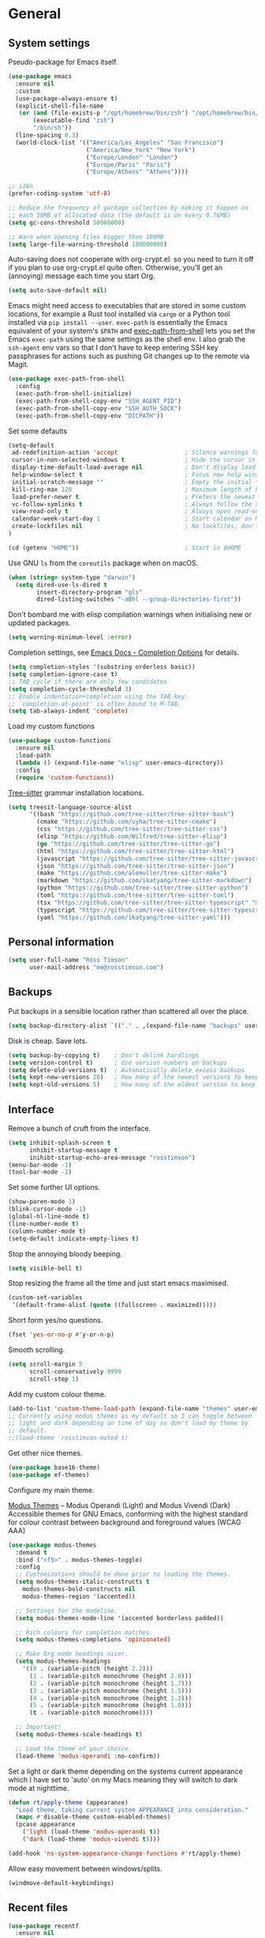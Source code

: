 #+startup: content

* General
** System settings

Pseudo-package for Emacs itself.

#+begin_src emacs-lisp
  (use-package emacs
    :ensure nil
    :custom
    (use-package-always-ensure t)
    (explicit-shell-file-name
     (or (and (file-exists-p "/opt/homebrew/bin/zsh") "/opt/homebrew/bin/zsh")
         (executable-find "zsh")
         "/bin/sh"))
    (line-spacing 0.3)
    (world-clock-list '(("America/Los_Angeles" "San Francisco")
                        ("America/New_York" "New York")
                        ("Europe/London" "London")
                        ("Europe/Paris" "Paris")
                        ("Europe/Athens" "Athens"))))
#+end_src

#+begin_src emacs-lisp
;; i18n
(prefer-coding-system 'utf-8)

;; Reduce the frequency of garbage collection by making it happen on
;; each 50MB of allocated data (the default is on every 0.76MB)
(setq gc-cons-threshold 50000000)

;; Warn when opening files bigger than 100MB
(setq large-file-warning-threshold 100000000)
#+end_src

Auto-saving does not cooperate with org-crypt.el: so you need
to turn it off if you plan to use org-crypt.el quite often.
Otherwise, you'll get an (annoying) message each time you
start Org.

#+begin_src emacs-lisp
  (setq auto-save-default nil)
#+end_src

Emacs might need access to executables that are stored in some custom
locations, for example a Rust tool installed via ~cargo~ or a Python
tool installed via ~pip install --user~.  ~exec-path~ is essentially
the Emacs equivalent of your system's ~$PATH~ and [[https://github.com/purcell/exec-path-from-shell][exec-path-from-shell]]
lets you set the Emacs ~exec-path~ using the same settings as the
shell env.  I also grab the ~ssh-agent~ env vars so that I don't have
to keep entering SSH key passphrases for actions such as pushing Git
changes up to the remote via Magit.

#+begin_src emacs-lisp
  (use-package exec-path-from-shell
    :config
    (exec-path-from-shell-initialize)
    (exec-path-from-shell-copy-env "SSH_AGENT_PID")
    (exec-path-from-shell-copy-env "SSH_AUTH_SOCK")
    (exec-path-from-shell-copy-env "DICPATH"))
#+end_src

Set some defaults

#+begin_src emacs-lisp
  (setq-default
   ad-redefinition-action 'accept                   ; Silence warnings for redefinition
   cursor-in-non-selected-windows t                 ; Hide the cursor in inactive windows
   display-time-default-load-average nil            ; Don't display load average
   help-window-select t                             ; Focus new help windows when opened
   initial-scratch-message ""                       ; Empty the initial *scratch* buffer
   kill-ring-max 128                                ; Maximum length of kill ring
   load-prefer-newer t                              ; Prefers the newest version of a file
   vc-follow-symlinks t                             ; Always follow the symlinks
   view-read-only t                                 ; Always open read-only buffers in view-mode
   calendar-week-start-day 1                        ; Start calendar on Monday not Sunday
   create-lockfiles nil                             ; No lockfiles, don't need them and they mess with Terraform
  )                       

  (cd (getenv "HOME"))                              ; Start in $HOME
#+end_src

Use GNU ~ls~ from the ~coreutils~ package when on macOS.

#+begin_src emacs-lisp
  (when (string= system-type "darwin")
    (setq dired-use-ls-dired t
          insert-directory-program "gls"
          dired-listing-switches "-aBhl --group-directories-first"))
#+end_src

Don't bombard me with elisp compilation warnings when initialising new
or updated packages.

#+begin_src emacs-lisp
  (setq warning-minimum-level :error)
#+end_src

Completion settings, see [[https://www.gnu.org/software/emacs/manual/html_node/emacs/Completion-Styles.html][Emacs Docs - Completion Options]] for details.

#+begin_src emacs-lisp
  (setq completion-styles '(substring orderless basic))
  (setq completion-ignore-case t)
  ;; TAB cycle if there are only few candidates
  (setq completion-cycle-threshold 3)
  ;; Enable indentation+completion using the TAB key.
  ;; `completion-at-point' is often bound to M-TAB.
  (setq tab-always-indent 'complete)
#+end_src

Load my custom functions

#+begin_src emacs-lisp
  (use-package custom-functions
    :ensure nil
    :load-path
    (lambda () (expand-file-name "elisp" user-emacs-directory))
    :config
    (require 'custom-functions))
#+end_src

[[https://tree-sitter.github.io/tree-sitter/][Tree-sitter]] grammar installation locations.

#+begin_src emacs-lisp
  (setq treesit-language-source-alist
        '((bash "https://github.com/tree-sitter/tree-sitter-bash")
          (cmake "https://github.com/uyha/tree-sitter-cmake")
          (css "https://github.com/tree-sitter/tree-sitter-css")
          (elisp "https://github.com/Wilfred/tree-sitter-elisp")
          (go "https://github.com/tree-sitter/tree-sitter-go")
          (html "https://github.com/tree-sitter/tree-sitter-html")
          (javascript "https://github.com/tree-sitter/tree-sitter-javascript" "master" "src")
          (json "https://github.com/tree-sitter/tree-sitter-json")
          (make "https://github.com/alemuller/tree-sitter-make")
          (markdown "https://github.com/ikatyang/tree-sitter-markdown")
          (python "https://github.com/tree-sitter/tree-sitter-python")
          (toml "https://github.com/tree-sitter/tree-sitter-toml")
          (tsx "https://github.com/tree-sitter/tree-sitter-typescript" "master" "tsx/src")
          (typescript "https://github.com/tree-sitter/tree-sitter-typescript" "master" "typescript/src")
          (yaml "https://github.com/ikatyang/tree-sitter-yaml")))
#+end_src

** Personal information

#+begin_src emacs-lisp
(setq user-full-name "Ross Timson"
      user-mail-address "me@rosstimson.com")
#+end_src

** Backups

Put backups in a sensible location rather than scattered all over the place.

#+begin_src emacs-lisp
  (setq backup-directory-alist `(("." . ,(expand-file-name "backups" user-emacs-directory))))
#+end_src

Disk is cheap. Save lots.

#+begin_src emacs-lisp
(setq backup-by-copying t)    ; Don't delink hardlings
(setq version-control t)      ; Use version numbers on backups
(setq delete-old-versions t)  ; Automatically delete excess backups
(setq kept-new-versions 20)   ; How many of the newest versions to keep
(setq kept-old-versions 5)    ; How many of the oldest version to keep
#+end_src

** Interface

Remove a bunch of cruft from the interface.

#+begin_src emacs-lisp
  (setq inhibit-splash-screen t
        inhibit-startup-message t
        inihibt-startup-echo-area-message "rosstimson")
  (menu-bar-mode -1)
  (tool-bar-mode -1)
#+end_src

Set some further UI options.

#+begin_src emacs-lisp
  (show-paren-mode 1)
  (blink-cursor-mode -1)
  (global-hl-line-mode t)
  (line-number-mode t)
  (column-number-mode t)
  (setq-default indicate-empty-lines t)
#+end_src

Stop the annoying bloody beeping.

#+begin_src emacs-lisp
(setq visible-bell t)
#+end_src

Stop resizing the frame all the time and just start emacs maximised.

#+begin_src emacs-lisp
(custom-set-variables
 '(default-frame-alist (quote ((fullscreen . maximized)))))
#+end_src

Short form yes/no questions.

#+begin_src emacs-lisp
(fset 'yes-or-no-p #'y-or-n-p)
#+end_src

Smooth scrolling.

#+begin_src emacs-lisp
(setq scroll-margin 5
      scroll-conservatively 9999
      scroll-step 1)
#+end_src

Add my custom colour theme.

#+begin_src emacs-lisp
  (add-to-list 'custom-theme-load-path (expand-file-name "themes" user-emacs-directory))
  ;; Currently using modus themes as my default so I can toggle between
  ;; light and dark depending on time of day so don't load my theme by
  ;; default.
  ;;(load-theme 'rosstimson-muted t)
#+end_src

Get other nice themes.

#+begin_src emacs-lisp
  (use-package base16-theme)
  (use-package ef-themes)
#+end_src

Configure my main theme.

[[https://protesilaos.com/emacs/modus-themes][Modus Themes]] -- Modus Operandi (Light) and Modus Vivendi (Dark)
Accessible themes for GNU Emacs, conforming with the highest standard
for colour contrast between background and foreground values (WCAG
AAA)

#+begin_src emacs-lisp
  (use-package modus-themes
    :demand t
    :bind ("<f5>" . modus-themes-toggle)
    :config
    ;; Customizations should be done prior to loading the themes.
    (setq modus-themes-italic-constructs t
      modus-themes-bold-constructs nil
      modus-themes-region '(accented))

    ;; Settings for the modeline.
    (setq modus-themes-mode-line '(accented borderless padded))

    ;; Rich colours for completion matches.
    (setq modus-themes-completions 'opinionated)

    ;; Make Org mode headings nicer.
    (setq modus-themes-headings
      '((0 . (variable-pitch (height 2.2)))
        (1 . (variable-pitch monochrome (height 2.0)))
        (2 . (variable-pitch monochrome (height 1.7)))
        (3 . (variable-pitch monochrome (height 1.5)))
        (4 . (variable-pitch monochrome (height 1.2)))
        (5 . (variable-pitch monochrome (height 1.0)))
        (t . (variable-pitch monochrome))))

    ;; Important!
    (setq modus-themes-scale-headings t)

    ;; Load the theme of your choice.
    (load-theme 'modus-operandi :no-confirm))
#+end_src

Set a light or dark theme depending on the systems current appearance
which I have set to 'auto' on my Macs meaning they will switch to dark
mode at nighttime.

#+begin_src emacs-lisp
  (defun rt/apply-theme (appearance)
    "Load theme, taking current system APPEARANCE into consideration."
    (mapc #'disable-theme custom-enabled-themes)
    (pcase appearance
      ('light (load-theme 'modus-operandi t))
      ('dark (load-theme 'modus-vivendi t))))

  (add-hook 'ns-system-appearance-change-functions #'rt/apply-theme)
#+end_src

Allow easy movement between windows/splits.

#+begin_src emacs-lisp
(windmove-default-keybindings)
#+end_src

** Recent files

#+begin_src emacs-lisp
  (use-package recentf
    :ensure nil
    :config
    (setq recentf-max-saved-items 50
          recentf-auto-cleanup 100
          recentf-exclude (list "/\\.git/.*\\'" ; Git contents
                                "/elpa/.*\\'"   ; Package files
                                "/elpaca/.*\\'" ; More package files
                                ".*\\.gz\\'"
                                "TAGS"
                                ".*-autoloads\\.el\\'"
                                "/tmp"
                                "/ssh:"
                                "custom\.el"
                                (locate-user-emacs-file ".bookmarks.el")))
    (recentf-mode t))
#+end_src

** iBuffer

Use [[https://www.emacswiki.org/emacs/IbufferMode][ibuffer]] which is a better menu/switcher for buffers.  Most of this
config has been taken from [[http://martinowen.net/blog/2010/02/03/tips-for-emacs-ibuffer.html][Tips for using Emacs Ibuffer]].

#+begin_src emacs-lisp
  (use-package ibuffer
    :ensure nil
    :bind ("C-x C-b" . ibuffer)
    :config
    ;; Don't prompt to delete unmodified buffers.
    (setq ibuffer-expert t)

    ;; Organise ibuffer into groups of related stuff.
    (setq ibuffer-saved-filter-groups
          '(("default"
             ("Dired" (mode . dired-mode))
             ("Org" (or (mode . org-mode)
                        (mode . org-agenda-mode)))
             ("Programming" (or (mode . python-ts-mode)
                                (mode . go-mode)
                                (mode . rust-mode)
                                (mode . clojure-ts-mode)))
             ("Shell" (or (mode . eshell-mode)
                          (mode . shell-mode)
                          (mode . term-mode)))
             ("Terraform" (or  (mode . terraform-mode)
                               (mode . hcl-mode)))
             ("Magit" (name . "\*magit\*"))
             ("Emacs" (or
                       (name . "^\\*scratch\\*$")
                       (name . "^\\*Messages\\*$")
                       (name . "^\\*Warnings\\*$")
                       (name . "\*Help\*")
                       (name . "\*Apropos\*")
                       (name . "\*info\*")
                       (name . "\*elpaca-log\*")
                       (name . "^\\*anaconda-mode\\*$")
                       (mode . ag-mode)))
             )))

    ;; ibuffer-auto-mode is a minor mode that automatically keeps the
    ;; buffer list up to date.
    (add-hook 'ibuffer-mode-hook
              #'(lambda ()
                  (ibuffer-auto-mode 1)
                  (ibuffer-switch-to-saved-filter-groups "default")))

    ;; Don't show empty filter groups.
    (setq ibuffer-show-empty-filter-groups nil))
#+end_src

*** Nerd Icons Ibuffer

[[https://github.com/seagle0128/nerd-icons-ibuffer/][nerd-icons-ibuffer]] - Display nerd icons in ibuffer.

#+begin_src emacs-lisp
  (use-package nerd-icons-ibuffer
    :hook (ibuffer-mode . nerd-icons-ibuffer-mode))
#+end_src

** Eshell

#+begin_src emacs-lisp
(use-package eshell
  :ensure nil
  :commands eshell
  :init
  (setq eshell-aliases-file (expand-file-name "eshell.aliases" user-emacs-directory)
        eshell-cmpl-ignore-case t
        eshell-history-size 1024)

  ;; Visual commands
  (setq eshell-visual-commands '("vi" "vim" "top" "htop" "less" "more" "tmux"))
  (setq eshell-visual-subcommands '(("git" "log" "diff" "show"))))
#+end_src

Make C-l clear eshell screen just as it would a normal shell.

#+begin_src emacs-lisp
(defun eshell-clear-buffer ()
  "Clear terminal"
  (interactive)
  (let ((inhibit-read-only t))
        (erase-buffer)
        (eshell-send-input)))

(add-hook 'eshell-mode-hook
#'(lambda()
  (local-set-key (kbd "C-l") 'eshell-clear-buffer)))
#+end_src

** Global Key Bindings

I often split the window and nearly always want to switch to the new
window in order to open a new file.  This will switch automatically so
I don't have the extra step.

#+begin_src emacs-lisp
(global-set-key "\C-x2" (lambda () (interactive)(split-window-vertically) (other-window 1)))
(global-set-key "\C-x3" (lambda () (interactive)(split-window-horizontally) (other-window 1)))
#+end_src

Keyboard shortcut for quickly compiling code.

#+begin_src emacs-lisp
  (global-set-key [?\C-x ?c] 'compile)
#+end_src

** Tabs vs Spaces

Default to spaces for indentation.

#+begin_src emacs-lisp
(setq-default indent-tabs-mode nil)
(setq-default tab-width 4)
#+end_src


* Minor Modes
** Ace-link

Quickly follow links with [[https://github.com/abo-abo/ace-link][Ace-link]].

#+begin_src emacs-lisp
(use-package ace-link
  :config
  (ace-link-setup-default)
  (define-key org-mode-map (kbd "M-o") 'ace-link-org))
#+end_src

** Age

[[https://github.com/anticomputer/age.el][age.el]] provides transparent [[https://github.com/FiloSottile/age][age]] file encryption and decryption in
Emacs. It is based on the Emacs EasyPG code and offers similar Emacs
file handling for age encrypted files.

Using ~age.el~ you can, for example, maintain ~.org.age~ encrypted Org
files, provide age encrypted authentication information out of
~.authinfo.age~, and open/edit/save age encrypted files via TRAMP.

#+begin_src emacs-lisp
  (use-package age
    :custom
    (age-default-identity (expand-file-name ".age/rosstimson.txt" (getenv "HOME")))
    ;; My public age key
    (age-default-recipient "age17ll5hultu5gpye40nlj7z7ktcxl8ne9xvtd6udzugkmwlmt83uns82smww")
    :config
    (age-file-enable))
#+end_src

** Aggressive Indent

[[https://github.com/Malabarba/aggressive-indent-mode][aggressive-indent-mode]] - ~electric-indent-mode~ is enough to keep your
code nicely aligned when all you do is type. However, once you start
shifting blocks around, transposing lines, or slurping and barfing
sexps, indentation is bound to go wrong.

~aggressive-indent-mode~ is a minor mode that keeps your code *always*
indented. It reindents after every change, making it more reliable
than ~electric-indent-mode~.

#+begin_src emacs-lisp
  (use-package aggressive-indent
    :blackout
    :hook (emacs-lisp-mode . aggressive-indent-mode)
          (clojure-ts-mode . aggressive-indent-mode))
#+end_src

** Apheleia

[[https://github.com/radian-software/apheleia][Apheleia]] - Run code formatter on buffer contents without moving point,
using RCS patches and dynamic programming.

#+begin_src emacs-lisp
  (use-package apheleia
    :blackout
    :init
    (apheleia-global-mode +1)
    :config
    (dolist
        (formatter-cmd '((just-fmt . ("just" "--fmt" "--justfile" filepath))
                         (biome . ("biome" "check" "--stdin-file-path" filepath))))
      (add-to-list #'apheleia-formatters formatter-cmd))

    (setf (alist-get 'python-mode apheleia-mode-alist) '(ruff ruff-isort))
    (setf (alist-get 'python-ts-mode apheleia-mode-alist) '(ruff ruff-isort))
    (setf (alist-get 'just-mode apheleia-mode-alist) '(just-fmt))
    (setf (alist-get 'js-ts-mode apheleia-mode-alist) '(biome))
    (setf (alist-get 'typescript-ts-mode apheleia-mode-alist) '(biome))
    (setf (alist-get 'tsx-ts-mode apheleia-mode-alist) '(biome)))
#+end_src

** Auto Fill Mode

[[https://emacsdocs.org/docs/emacs/Auto-Fill][Auto Fill Mode]] - Keep lines from getting too wide, save myself from
using ~M-q~ constantly.

#+begin_src emacs-lisp
  (use-package auto-fill-mode
    :ensure nil
    :commands (auto-fill-mode)
    :hook ((text-mode . auto-fill-mode)
           (latex-mode . auto-fill-mode)))
#+end_src

** Auto Revert

Keep buffers up to date automatically if they are edited by another
program with [[https://emacsdocs.org/docs/emacs/Auto-Revert][Auto Revert]].

#+begin_src emacs-lisp
  (use-package autorevert
    :ensure nil
    :blackout
    :config
    (global-auto-revert-mode t)
    ;; Revert Dired and other buffers
    (setq global-auto-revert-non-file-buffers t)
    ;; Keep vc-mode branch in modeline up to date automatically.
    (setq auto-revert-check-vc-info t))
#+end_src

** Beacon

[[https://github.com/Malabarba/beacon][Beacon]] - A light that follows your cursor around so you don't lose it.

#+begin_src emacs-lisp
  (use-package beacon
    :blackout
    :custom
    (beacon-size 60)
    :config
    (add-to-list 'beacon-dont-blink-major-modes' 'ansi-term)
    (beacon-mode 1))
#+end_src

** Bookmarks

[[https://emacsdocs.org/docs/emacs/Bookmarks][Bookmarks]] - Bookmarks are somewhat like registers in that they record
positions you can jump to. Unlike registers, they have long names, and
they persist automatically from one Emacs session to the next. The
prototypical use of bookmarks is to record where you were reading in
various files.

#+begin_src emacs-lisp
  (use-package bookmark
    :ensure nil
    :defer t
    :custom
    (bookmark-default-file (locate-user-emacs-file ".bookmarks.el"))
    (bookmark-save-flag 1))
#+end_src

** Cape

Cape provides Completion At Point Extensions which can be used in
combination with Corfu, Company or the default completion UI. The
completion backends used by ~completion-at-point~ are so called
~completion-at-point-functions~ (Capfs).

#+begin_src emacs-lisp
  (use-package cape
    ;; Bind dedicated completion commands
    ;; Alternative prefix keys: C-c p, M-p, M-+, ...
    :bind (("C-c p p" . completion-at-point) ;; capf
           ("C-c p t" . complete-tag)        ;; etags
           ("C-c p d" . cape-dabbrev)        ;; or dabbrev-completion
           ("C-c p h" . cape-history)
           ("C-c p f" . cape-file)
           ("C-c p k" . cape-keyword)
           ("C-c p s" . cape-symbol)
           ("C-c p a" . cape-abbrev)
           ("C-c p l" . cape-line)
           ("C-c p w" . cape-dict)
           ("C-c p \\" . cape-tex)
           ("C-c p _" . cape-tex)
           ("C-c p ^" . cape-tex)
           ("C-c p &" . cape-sgml)
           ("C-c p r" . cape-rfc1345))
    :init
    ;; Add to the global default value of `completion-at-point-functions' which is
    ;; used by `completion-at-point'. The order of the functions matters, the
    ;; first function returning a result wins. Note that the list of buffer-local
    ;; completion functions takes precedence over the global list.
    (add-to-list 'completion-at-point-functions #'cape-dabbrev)
    (add-to-list 'completion-at-point-functions #'cape-file)
    (add-to-list 'completion-at-point-functions #'cape-elisp-block)
    ;;(add-to-list 'completion-at-point-functions #'cape-history)
    (add-to-list 'completion-at-point-functions #'cape-keyword)
    ;;(add-to-list 'completion-at-point-functions #'cape-tex)
    ;;(add-to-list 'completion-at-point-functions #'cape-sgml)
    ;;(add-to-list 'completion-at-point-functions #'cape-rfc1345)
    (add-to-list 'completion-at-point-functions #'cape-abbrev)
    (add-to-list 'completion-at-point-functions #'cape-dict)
    (add-to-list 'completion-at-point-functions #'cape-symbol)
    ;;(add-to-list 'completion-at-point-functions #'cape-line)
    )
#+end_src

** Consult

[[https://github.com/minad/consult][Consult]] provides various handy commands based on the Emacs completion
function completing-read.  It provides a bunch of helper functions
similar to those found in Counsel and also includes a Swiper-like
function with ~consult-line~.

#+begin_src emacs-lisp
  ;; Example configuration for Consult
  (use-package consult
    ;; Load immediately so I can use recent file search or search stuff on startup.
    :demand t
    ;; Replace bindings. Lazily loaded due by `use-package'.
    :bind (("C-x f"   . consult-recent-file)
           ("C-x b"   . consult-buffer)              ;; orig. switch-to-buffer
           ("C-x r b" . consult-bookmark)            ;; orig. bookmark-jump
           ("M-y"     . consult-yank-pop)            ;; orig. yank-pop
           ;; M-g bindings (goto-map)
           ("M-g e" . consult-compile-error)
           ("M-g g" . consult-goto-line)             ;; orig. goto-line
           ("M-g o" . consult-outline)
           ("M-g m" . consult-mark)
           ("M-g k" . consult-global-mark)
           ("M-g i" . consult-imenu)
           ("M-g I" . consult-project-imenu)
           ;; M-s bindings (search-map)
           ("M-s f" . consult-find)
           ("M-s L" . consult-locate)
           ("M-s g" . consult-grep)
           ("M-s G" . consult-git-grep)
           ("M-s r" . consult-ripgrep)
           ("M-s l" . consult-line)
           ("M-s m" . consult-multi-occur)
           ("M-s k" . consult-keep-lines)
           ("M-s u" . consult-focus-lines)
           ;; Isearch integration
           ("M-s e" . consult-isearch-history)
           :map isearch-mode-map
           ("M-e" . consult-isearch-history)         ;; orig. isearch-edit-string
           ("M-s e" . consult-isearch-history)       ;; orig. isearch-edit-string
           ("M-s l" . consult-line)                  ;; needed by consult-line to detect isearch
           ("M-s L" . consult-line-multi))           ;; needed by consult-line to detect isearch


    ;; The :init configuration is always executed (Not lazy)
    :init

    ;; Optionally configure the register formatting. This improves the register
    ;; preview for `consult-register', `consult-register-load',
    ;; `consult-register-store' and the Emacs built-ins.
    (setq register-preview-delay 0
          register-preview-function #'consult-register-format)

    ;; Optionally tweak the register preview window.
    ;; This adds thin lines, sorting and hides the mode line of the window.
    (advice-add #'register-preview :override #'consult-register-window)

    ;; Use Consult to select xref locations with preview
    (setq xref-show-xrefs-function #'consult-xref
          xref-show-definitions-function #'consult-xref)

    ;; Configure other variables and modes in the :config section,
    ;; after lazily loading the package.
    :config

    ;; Optionally configure the narrowing key.
    ;; Both < and C-+ work reasonably well.
    (setq consult-narrow-key "<") ;; (kbd "C-+")

    ;; Use `fd' for `consult-find', with the following arguments.
    ;; Ignore case, include hidden, show absolute path, and never colour.
    (setq consult-find-command "fd -i -H -a -c never OPTS ARG"))

  ;; Optionally add the `consult-flycheck' command.
  (use-package consult-flycheck
    :bind (:map flycheck-command-map
                ("!" . consult-flycheck)))
#+end_src

** Corfu

[[https://github.com/minad/corfu][Corfu]] enhances in-buffer completion with a small completion popup. The
current candidates are shown in a popup below or above the point. The
candidates can be selected by moving up and down. Corfu is the
minimalistic in-buffer completion counterpart of the Vertico
minibuffer UI.

#+begin_src emacs-lisp
  (use-package corfu
    ;; Optional customizations
    :custom
    (corfu-cycle t)                   ;; Enable cycling for `corfu-next/previous'
    ;; (corfu-auto t)                 ;; Enable auto completion
    (corfu-separator ?\s)             ;; Orderless field separator
    ;; (corfu-quit-at-boundary nil)   ;; Never quit at completion boundary
    ;; (corfu-quit-no-match nil)      ;; Never quit, even if there is no match
    ;; (corfu-preview-current nil)    ;; Disable current candidate preview
    ;; (corfu-preselect 'prompt)      ;; Preselect the prompt
    ;; (corfu-on-exact-match nil)     ;; Configure handling of exact matches
    ;; (corfu-scroll-margin 5)        ;; Use scroll margin

    ;; Enable Corfu only for certain modes.
    ;; :hook ((prog-mode . corfu-mode)
    ;;        (shell-mode . corfu-mode)
    ;;        (eshell-mode . corfu-mode))

    ;; Recommended: Enable Corfu globally.  This is recommended since Dabbrev can
    ;; be used globally (M-/).  See also the customization variable
    ;; `global-corfu-modes' to exclude certain modes.
    :init
    (global-corfu-mode))
#+end_src

*** Nerd Icons Corfu

[[https://github.com/LuigiPiucco/nerd-icons-corfu/][nerd-icons-corfu]] - A library for adding icons to completions in
Corfu. It uses nerd-icons.el under the hood and, as such, works on
both GUI and terminal.

#+begin_src emacs-lisp
  (use-package nerd-icons-corfu
    :after corfu
    :init (add-to-list 'corfu-margin-formatters #'nerd-icons-corfu-formatter))
#+end_src

** Crux

[[https://github.com/bbatsov/crux][Crux]] -- A Collection of Ridiculously Useful eXtensions for Emacs.

#+begin_src emacs-lisp
  (use-package crux
    :bind
    ("C-k" . crux-smart-kill-line)
    ("C-x n" . crux-cleanup-buffer-or-region)
    ("C-S-RET" . crux-smart-open-line-above)
    ("S-RET" . crux-smart-open-line)
    ("<C-backspace>" . crux-kill-line-backwards)
    ("C-x C-u" . crux-upcase-region)
    ("C-x C-l" . crux-downcase-region))
#+end_src

** Cut/Copy/Comment

In many editors cut and copy act on the current line if no text is
visually selected, [[https://github.com/purcell/whole-line-or-region/blob/master/whole-line-or-region.el][whole-line-or-region]] does just that for Emacs.

#+begin_src emacs-lisp
  (use-package whole-line-or-region
   :blackout whole-line-or-region-local-mode
   :config
   (whole-line-or-region-global-mode t))
#+end_src

** Dabbrev

[[https://www.gnu.org/software/emacs/manual/html_node/emacs/Dynamic-Abbrevs.html][Dabbrev]] -- Dynamic Abbreviations

#+begin_src emacs-lisp
  ;; Use Dabbrev with Corfu!
  (use-package dabbrev
    :ensure nil
    ;; Swap M-/ and C-M-/
    :bind (("M-/" . dabbrev-completion)
           ("C-M-/" . dabbrev-expand))
    ;; Other useful Dabbrev configurations.
    :custom
    (dabbrev-ignored-buffer-regexps '("\\.\\(?:pdf\\|jpe?g\\|png\\)\\'")))
#+end_src

** Dashboard

[[https://github.com/emacs-dashboard/emacs-dashboard][Emacs Dashboard]] An extensible emacs startup screen showing you what’s
most important.

Features:

1. Displays an awesome Emacs banner!
2. Recent files
3. Bookmarks list
4. Recent projects list (Depends on `projectile` or `project.el` package)
5. Org mode agenda
6. Register list
7. Supports both all-the-icons and nerd-icons

#+begin_src emacs-lisp
  (use-package dashboard
    :config
    (dashboard-setup-startup-hook)
    :custom
    (dashboard-projects-backend 'project-el)

    (dashboard-items '((recents  . 5)
                       (bookmarks . 5)
                       (projects . 5)))


    ;; Value can be
    ;; - nil to display no banner
    ;; - 'official which displays the official emacs logo
    ;; - 'logo which displays an alternative emacs logo
    ;; - 1, 2 or 3 which displays one of the text banners
    ;; - "path/to/your/image.gif", "path/to/your/image.png" or "path/to/your/text.txt" which displays whatever gif/image/text you would prefer
    ;; - a cons of '("path/to/your/image.png" . "path/to/your/text.txt")
    (dashboard-startup-banner 'logo)
    (dashboard-banner-logo-title nil)

    (dashboard-set-footer nil)

    ;; Use icons
    (dashboard-display-icons-p t)
    (dashboard-icon-type 'nerd-icons)
    (dashboard-set-heading-icons t)
    (dashboard-set-file-icons t))
#+end_src

** Denote

[[https://protesilaos.com/emacs/denote][Denote]] is a simple note-taking tool. It is based on the idea that
notes should follow a predictable and descriptive file-naming
scheme. The file name must offer a clear indication of what the note
is about, without reference to any other metadata. Denote basically
streamlines the creation of such files while providing facilities to
link between them.

#+begin_src emacs-lisp
  (use-package denote
    :hook (dired-mode . denote-dired-mode-in-directories)
    :bind
    ("C-c n n" . denote)
    ("C-c n N" . denote-type)
    ("C-c n d" . denote-date)
    ("C-c n s" . denote-subdirectory)
    ("C-c n t" . denote-template)
    ("C-c n i" . denote-link)
    ("C-c n I" . denote-link-add-links)
    ("C-c n l" . denote-link-find-file)
    ("C-c n b" . denote-link-backlinks)
    ("C-c n r" . denote-rename-file)
    ("C-c n R" . denote-rename-file-using-front-matter)
    :config
    (setq denote-directory (expand-file-name "Documents/notes/" (getenv "HOME")))
    (setq denote-infer-keywords t)
    (setq denote-sort-keywords t)
    (setq denote-prompts '(title keywords subdirectory))
    :custom
    (denote-known-keywords '("emacs" "programming" "sre")))
#+end_src

** Diff-hl

[[https://github.com/dgutov/diff-hl][diff-hl]] - Highlights uncommitted changes in the gutter.

#+begin_src emacs-lisp
  (use-package diff-hl
    :config
    (global-diff-hl-mode))
#+end_src

** Dired

Dired is the directory listing / file manager.  When on BSD it will
complain: 'ls does not support --dired', rather than installing GNU
Coreutils just for this just work around it with very minor
limitations.

#+begin_src emacs-lisp
  (when (string= system-type "berkeley-unix")
    (setq dired-use-ls-dired nil))
#+end_src

Use human readable file sizes.

#+begin_src emacs-lisp
  (setq dired-listing-switches
        "-l --all --human-readable --group-directories-first")
#+end_src

Allow visiting of files via 'a' key which won't create multiple Dired
buffers for each dir visited, this is disabled by default and a
warning message will appear.

#+begin_src emacs-lisp
  (put 'dired-find-alternate-file 'disabled nil)
#+end_src

** Dirvish

[[https://github.com/alexluigit/dirvish][Dirvish]] is a modern replacement for Dired.

Install [[https://github.com/rainstormstudio/nerd-icons.el][nerd-icons]] first to use with Dirvish.

#+begin_src emacs-lisp
  (use-package nerd-icons)
#+end_src

#+begin_src emacs-lisp
  (use-package dirvish
    :init
    (dirvish-override-dired-mode)
    :custom
    (dirvish-quick-access-entries
     `(("h" ,(expand-file-name (getenv "HOME")) "Home")
       ("c" ,(expand-file-name "code/" (getenv "HOME")) "Code")
       ("." ,(expand-file-name ".dotfiles/" (getenv "HOME")) "Dotfiles")
       ("d" ,(expand-file-name "Downloads/" (getenv "HOME")) "Downloads")
       ("w" ,(expand-file-name "code/work/" (getenv "HOME")) "Work")))
    (dirvish-attributes
     '(nerd-icons file-time file-size collapse subtree-state))
    (delete-by-moving-to-trash t)
    :bind ; Bind `dirvish|dirvish-side|dirvish-dwim' as you see fit
    (("C-c f" . dirvish-fd)
     :map dirvish-mode-map ; Dirvish inherits `dired-mode-map'
     ("a"   . dirvish-quick-access)
     ("f"   . dirvish-file-info-menu)
     ("y"   . dirvish-yank-menu)
     ("N"   . dirvish-narrow)
     ("^"   . dirvish-history-last)
     ("h"   . dirvish-history-jump) ; remapped `describe-mode'
     ("s"   . dirvish-quicksort)    ; remapped `dired-sort-toggle-or-edit'
     ("v"   . dirvish-vc-menu)      ; remapped `dired-view-file'
     ("TAB" . dirvish-subtree-toggle)
     ("M-f" . dirvish-history-go-forward)
     ("M-b" . dirvish-history-go-backward)
     ("M-l" . dirvish-ls-switches-menu)
     ("M-m" . dirvish-mark-menu)
     ("M-t" . dirvish-layout-toggle)
     ("M-s" . dirvish-setup-menu)
     ("M-e" . dirvish-emerge-menu)
     ("M-j" . dirvish-fd-jump)))
#+end_src

** Dumb Jump

[[https://github.com/jacktasia/dumb-jump][Dump Jump]] allows you to jump to definition similar to Etags but without the
extra config and need for tag files.

#+begin_src emacs-lisp
  (use-package dumb-jump
    :config
    (setq dumb-jump-default-project (expand-file-name "code" (getenv "HOME"))
          dumb-jump-selector 'completing-read
          dumb-jump-prefer-searcher 'rg)
    :hook (xref-backend-functions . dumb-jump-xref-activate))
#+end_src

** Eglot

[[https://joaotavora.github.io/eglot/][Eglot]] is the Emacs client for the Language Server Protocol (LSP), it
is included by default with Emacs since version 29.1.

#+begin_src emacs-lisp
  ;; Needed so it updates as latest eglot needs a newer version than the
  ;; builtin version.
  (use-package jsonrpc)

  (use-package eglot
    ;;:ensure nil
    :bind (:map eglot-mode-map
                ("M-." . xref-find-definitions)
                ("C-c h" . eglot-help-at-point))
    :hook ((bash-ts-mode . eglot-ensure)
           (clojure-ts-mode . eglot-ensure)
           (go-mode . eglot-ensure)
           (javascript-ts-mode. eglot-ensure)
           (python-ts-mode . eglot-ensure)
           (rust-mode . eglot-ensure)
           (terraform-mode . eglot-ensure)
           (typescript-ts-mode . eglot-ensure))
    :config
    (add-to-list 'eglot-server-programs
                 '(terraform-mode . ("terraform-ls" "serve"))))
#+end_src

*** Eglot Orderless

#+begin_src emacs-lisp
  (use-package eglot-orderless
    :ensure nil
    :no-require t
    :after (eglot orderless)
    :config
    (add-to-list 'completion-category-overrides
                 '(eglot (styles orderless basic))))
#+end_src

** ElDoc

#+begin_src emacs-lisp
  (use-package eldoc
    :blackout)
#+end_src

** Embark

[[https://github.com/oantolin/embark/][Embark]] is minibuffer actions rooted in keymaps which provides a sort
of right-click contextual menu for Emacs, accessed through the
embark-act command (which you should bind to a convenient key),
offering you relevant actions to use on a target determined by the
context:

#+begin_src emacs-lisp
  (use-package embark
    :bind
    ("C-S-a" . embark-act))

  ;; Consult integration.
  (use-package embark-consult
    :after (embark consult)
    :demand t ; only necessary if you have the hook below
    ;; if you want to have consult previews as you move around an
    ;; auto-updating embark collect buffer
    :hook
    (embark-collect-mode . embark-consult-preview-minor-mode))
#+end_src

** Emmet

#+begin_src emacs-lisp
(use-package emmet-mode
  :bind ("C-<return>" . emmet-expand-line)
  :config
  (add-hook 'web-mode-hook 'emmet-mode)
  (add-hook 'sgml-mode-hook 'emmet-mode)
  (add-hook 'html-mode-hook 'emmet-mode))
#+end_src

** Flycheck

[[https://www.flycheck.org/en/latest/index.html][Flycheck]] is a modern on-the-fly syntax checking extension for GNU
Emacs, intended as replacement for the older Flymake extension which
is part of GNU Emacs.

#+begin_src emacs-lisp
  (use-package flycheck
    :init (global-flycheck-mode))
#+end_src

[[https://github.com/intramurz/flycheck-eglot][flycheck-eglot]] - A simple “glue” minor mode that allows Flycheck and
Eglot to work together. Thus, the Flycheck frontend can display the
results of syntactic checks performed by the LSP server.

Note that Eglot the Emacs built-in LSP package works with Flymake by
default, this package disables Flymake in favour of Flycheck which is
more capable.

#+begin_src emacs-lisp
  (use-package flycheck-eglot
    :after (flycheck eglot)
    :config
    (global-flycheck-eglot-mode 1))
#+end_src

** Hydra

[[https://github.com/abo-abo/hydra][Hydra]] - Can be used to tie related commands into a family of short
bindings with a common prefix - a Hydra.

The Smerge Hydra has been pinched from [[https://github.com/alphapapa/unpackaged.el][unpackaged.el]], I couldn't get
it to work in the ~:config~ of Smerge but seems fine here and it kinda
makes sense to keep all Hydras here.

#+begin_src emacs-lisp
  (use-package hydra
    :config
    (defhydra hydra-zoom (global-map "C-x r z")
      "zoom"
      ("g" text-scale-increase "in")
      ("l" text-scale-decrease "out")
      ("q" nil "cancel"))

    (defhydra smerge-hydra
      (:color pink :hint nil :post (smerge-auto-leave))
      "
  ^Move^       ^Keep^               ^Diff^                 ^Other^
  ^^-----------^^-------------------^^---------------------^^-------
  _n_ext       _b_ase               _<_: upper/base        _C_ombine
  _p_rev       _u_pper / mine       _=_: upper/lower       _r_esolve
  ^^           _l_ower / other      _>_: base/lower        _k_ill current
  ^^           _a_ll                _R_efine
  ^^           _RET_: current       _E_diff
  "
      ("n" smerge-next)
      ("p" smerge-prev)
      ("b" smerge-keep-base)
      ("u" smerge-keep-upper)
      ("l" smerge-keep-lower)
      ("a" smerge-keep-all)
      ("RET" smerge-keep-current)
      ("\C-m" smerge-keep-current)
      ("<" smerge-diff-base-upper)
      ("=" smerge-diff-upper-lower)
      (">" smerge-diff-base-lower)
      ("R" smerge-refine)
      ("E" smerge-ediff)
      ("C" smerge-combine-with-next)
      ("r" smerge-resolve)
      ("k" smerge-kill-current)
      ("ZZ" (lambda ()
              (interactive)n
              (save-buffer)
              (bury-buffer))
       "Save and bury buffer" :color blue)
      ("q" nil "cancel" :color blue)))
#+end_src

** Iedit

Edit multiple regions in the same way simultaneously with [[https://github.com/victorhge/iedit][Iedit]].

#+begin_src emacs-lisp
(use-package iedit
  :commands (iedit-mode iedit-rectangle-mode)
  :bind ("C-;" . iedit-mode))
#+end_src

** Magit

[[https://magit.vc/][Magit]] the one and only Git frontend.


Need this to update transient package needs it otherwise Magit
operations often show the error:

~transient-setup: Symbol’s function definition is void: transient-prefix-object~

It also completely breaks Forge.

This can probably be removed in future once a new version of Emacs is
released, currently on 29.2.

https://github.com/magit/magit/issues/5059

#+begin_src emacs-lisp
  (use-package transient)
#+end_src

#+begin_src emacs-lisp
  (use-package magit
    ;; Don't lazy load, force loading to occur immediately and not
    ;; establish an autoload for the bound key.  I do this so that Magit
    ;; is around whent git committing from terminal via emacsclient,
    ;; without it magit does not get loaded and you edit the commit
    ;; message without magit's extras.
    :demand t
    :bind ("C-c g" . magit-status)
    :hook
    ;; Refresh diff-hl status after committing changes in Magit.
    (magit-pre-refresh  . diff-hl-magit-pre-refresh)
    (magit-post-refresh . diff-hl-magit-post-refresh))
#+end_src

[[https://magit.vc/manual/forge.html][Forge]] allows you to work with Git forges, such as Github and Gitlab,
from the comfort of Magit and the rest of Emacs.

#+begin_src emacs-lisp
  (use-package forge
    :after magit
    :custom
    (forge-topic-list-limit '(60 . 0) "Maximum of 60 open topics and 0 closed topics."))
#+end_src

** Marginalia

Enable richer annotations using the [[https://github.com/minad/marginalia/][Marginalia]] package, this shows
short explanations next to items in the minibuffer.

#+begin_src emacs-lisp
  (use-package marginalia
    ;; Either bind `marginalia-cycle` globally or only in the minibuffer
    :bind (("M-A" . marginalia-cycle)
           :map minibuffer-local-map
           ("M-A" . marginalia-cycle))

    ;; The :init configuration is always executed (Not lazy!)
    :init

    ;; Must be in the :init section of use-package such that the mode gets
    ;; enabled right away. Note that this forces loading the package.
    (marginalia-mode)

    ;; Prefer richer, more heavy, annotations over the lighter default variant.
    ;; E.g. M-x will show the documentation string additional to the keybinding.
    ;; By default only the keybinding is shown as annotation.
    ;; Note that there is the command `marginalia-cycle' to
    ;; switch between the annotators.
    ;; (setq marginalia-annotators '(marginalia-annotators-heavy marginalia-annotators-light nil))
  )
#+end_src

** Olivetti

[[https://github.com/rnkn/olivetti][Olivetti]] - Minor mode to automatically balance window margins to
create a nice writing environment.

#+begin_src emacs-lisp
  (use-package olivetti
    :custom
    (olivetti-body-width 75))
#+end_src

** Orderless

[[https://github.com/oantolin/orderless][Orderless]] completion style that divides the pattern into
space-separated components, and matches candidates that match all of
the components in any order. Each component can match in any one of
several ways: literally, as a regexp, as an initialism, in the flex
style, or as multiple word prefixes. By default, regexp and literal
matches are enabled.

#+begin_src emacs-lisp
  (use-package orderless
    :init
    ;; Configure a custom style dispatcher (see the Consult wiki)
    ;; (setq orderless-style-dispatchers '(+orderless-dispatch)
    ;;       orderless-component-separator #'orderless-escapable-split-on-space)
    (setq completion-styles '(orderless basic)
          completion-category-defaults nil
          completion-category-overrides '((file (styles partial-completion)))))
#+end_src

** Rainbow delimiters

Highlight parens etc. by depth with [[https://www.emacswiki.org/emacs/RainbowDelimiters][Rainbow Delimiters]].

#+begin_src emacs-lisp
(use-package rainbow-delimiters
  :hook (prog-mode . rainbow-delimiters-mode))
#+end_src

** Ripgrep

[[https://github.com/dajva/rg.el][rg.el]] - Use ripgrep in Emacs.

Ripgrep is my search tool of choice and has essentially completely
replaced ~grep~ for me.

Ripgrep is a replacement for both grep like (search one file) and ag
like (search many files) tools. It's fast and versatile and written in
Rust.

#+begin_src emacs-lisp
  (use-package rg
    :config
    (rg-enable-default-bindings))
#+end_src

** Simple HTTPD

[[https://github.com/skeeto/emacs-web-server][simple-httpd]] - A simple Emacs web server.

#+begin_src emacs-lisp
  (use-package simple-httpd)
#+end_src

** Sly

[[https://github.com/joaotavora/sly][SLY]] is Sylvester the Cat's Common Lisp IDE for Emacs.

SLY is a fork of [[https://slime.common-lisp.dev/][SLIME]]. We tracks its bugfixes, particularly to the
implementation backends. All SLIME's familiar features (debugger,
inspector, xref, etc...) are still available, with improved overall
UX.

#+begin_src emacs-lisp
  (use-package sly
    :mode "\\.lisp\\'")
#+end_src

** Smartparens

Deal with pairs of things with [[https://github.com/Fuco1/smartparens][Smartparens]].

#+begin_src emacs-lisp
(use-package smartparens
  :commands (smartparens-mode smartparens-strict-mode)
  :config
  (require 'smartparens-config)
  (sp-use-smartparens-bindings))
#+end_src

** Smerge

Smerge is a handy tool that helps resolve merge conflicts, however the
default command prefix key binding is rather cumbersome so set it to
something a bit nicer.

Also create a Hydra to make working with Smerge easier.

#+begin_src emacs-lisp
  (use-package smerge-mode
    :ensure nil
    :custom
    (smerge-command-prefix "\C-cv")
    :hook (magit-diff-visit-file . (lambda ()
                                     (when smerge-mode
                                       (smerge-hydra/body)))))
#+end_src

** Spelling

Use ~C-;~ for correcting spelling.

*** iSpell
   
#+begin_src emacs-lisp
  (use-package ispell
    :ensure nil
    :custom
    (ispell-program-name "/opt/homebrew/bin/aspell")
    (ispell-dictionary "en_GB-ise")
    (ispell-personal-dictionary (expand-file-name ".aspell.en.pws" (getenv "HOME")))
    (ispell-extra-args '("--sug-mode=ultra" "--camel-case")))
#+end_src

*** FlySpell

Check my spelling on the fly with [[https://emacsdocs.org/docs/emacs/Spelling][Flyspell]]. Requires `aspell` to be installed.
This also spellchecks spelling in programming mode but only within comments.

#+begin_src emacs-lisp
  (use-package flyspell
    :ensure nil
    :after ispell
    :blackout " Spell"
    :bind (("C-c i b" . flyspell-buffer)
           ("C-c i f" . flyspell-mode))
    :hook ((text-mode . flyspell-mode)
           (org-mode . flyspell-mode))
    :config
    ;; Unbind C-; as it clashes with iedit binding and I mostly use the
    ;; C-. binding for flyspell-correct
    (unbind-key "C-;" flyspell-mode-map))
#+end_src

*** FlySpell-Correct

[[https://github.com/d12frosted/flyspell-correct][flyspell-correct]] - Distraction-free words correction with flyspell via
selected interface.

#+begin_src emacs-lisp
  (use-package flyspell-correct
    :after flyspell
    :bind (:map flyspell-mode-map ("C-." . flyspell-correct-wrapper)))
#+end_src

** String Inflection

[[https://github.com/akicho8/string-inflection][string-inflection]] - allows the easy transformation of ~kebab-case~ to
~snake_case~ to ~CamelCase~ and more.

#+begin_src emacs-lisp
  (use-package string-inflection
    :bind ("C-c C-u" . string-inflection-all-cycle))
#+end_src

** Switch-window

Quickly switch between windows with [[https://github.com/dimitri/switch-window][switch-window]].

#+begin_src emacs-lisp
(use-package switch-window
  :bind ("C-x o" . switch-window)
  :config
  (setq switch-window-shortcut-style 'qwerty)
  (setq switch-window-qwerty-shortcuts
    '("a" "r" "s" "t" "n" "e" "i" "o"))
  (setq switch-window-threshold 2))
#+end_src

** Undo Fu

[[https://gitlab.com/ideasman42/emacs-undo-fu][Undo Fu]] - Simple,
stable linear undo with redo for Emacs via a light weight wrapper for
Emacs built-in undo system,

#+begin_src emacs-lisp
  (use-package undo-fu
    :config
    :bind (("C-/" . undo-fu-only-undo)
           ("C-M-/" . undo-fu-only-redo)))
#+end_src

** Vertico

[[https://github.com/minad/vertico][Vertico]] provides a performant and minimalistic vertical completion UI
based on the default completion system. The main focus of Vertico is
to provide a UI which behaves correctly under all circumstances. By
reusing the built-in facilities system, Vertico achieves full
compatibility with built-in Emacs completion commands and completion
tables.

Note the keybinding being set here to ignore completion suggestions
and just do.  Example of this issue is when trying to create a
directory with dired called java but there is already a javascript
directory, hitting return just uses the completion suggestion so you'd
get an error about how you cannot create the directory as it already
exists.  You can encounter this type of scenario frequently in other
situations too. This Github issue has more details:
[[https://github.com/minad/vertico/issues/211][https://github.com/minad/vertico/issues/211]]. The key binding should be
there by default according to the Github issue but it doesn't seem to
be set for me so I explicitly set it here.  The alternative to using
this binding for ~vertico-exit-input~ would be to use C-p to put the
line back up into the minibuffer text entry line rather than the
completion suggestion.

#+begin_src emacs-lisp
  (use-package vertico
    :bind ("M-<return>" . vertico-exit-input)
    :init
    (vertico-mode)

    ;; Different scroll margin
    ;; (setq vertico-scroll-margin 0)

    ;; Show more candidates
    ;; (setq vertico-count 20)

    ;; Grow and shrink the Vertico minibuffer
    ;; (setq vertico-resize t)

    ;; Optionally enable cycling for `vertico-next' and `vertico-previous'.
    ;; (setq vertico-cycle t)
    )
#+end_src

Persist history over Emacs restarts. Vertico sorts by history position.

#+begin_src emacs-lisp
  (use-package savehist
    :ensure nil
    :config
    (savehist-mode t))
#+end_src

** Wgrep

[[https://github.com/mhayashi1120/Emacs-wgrep][wgrep]]

wgrep allows you to edit a grep buffer and apply those changes to the
file buffer like sed interactively. No need to learn sed script, just
learn Emacs.

rg.el also integrates with wgrep out of the box.

#+begin_src emacs-lisp
  (use-package wgrep
    :config
    (setq wgrep-auto-save-buffer t))
#+end_src

** Which-key

[[https://github.com/justbur/emacs-which-key][which-key]] is a package that displays available keybindings in popup.

#+begin_src emacs-lisp
  (use-package which-key
    :config
    (which-key-mode t)
    :blackout)
#+end_src

** Whitespace

[[https://www.emacswiki.org/emacs/WhiteSpace][WhiteSpace]], a mode to toggle visibility of whitespace.

#+begin_src emacs-lisp
  (use-package whitespace
    :ensure nil
    :bind ("C-c w" . whitespace-mode)
    :config
    (setq whitespace-line-column 80)
    (setq whitespace-style '(face tabs spaces indentation lines-tail empty trailing)))
#+end_src

Automatically cleanup unnecessary whitespace with [[https://github.com/purcell/whitespace-cleanup-mode][whitespace-cleanup-mode]]. 

#+begin_src emacs-lisp
  (use-package whitespace-cleanup-mode
    :blackout
    :init
    (global-whitespace-cleanup-mode t)) ; Enabled globally
#+end_src

** Xeft

[[https://sr.ht/~casouri/xeft/][Xeft]] -- Fast, incremental note searching in Emacs using [[https://xapian.org/][Xapian]].

#+begin_src emacs-lisp
  (use-package xeft
    :bind ("C-c n x" . xeft)
    :custom
    (xeft-database (expand-file-name "xeft.db" user-emacs-directory))
    (xeft-default-extension "org")
    (xeft-directory (expand-file-name "Documents/notes" (getenv "HOME")))
    (xeft-recursive t))
#+end_src

** YASnippet

[[https://github.com/joaotavora/yasnippet][YASnippet]] is a template system for Emacs.

#+begin_src emacs-lisp
  (use-package yasnippet
    :blackout yas-minor-mode
    :config
    (setq yas-snippet-dirs (list (expand-file-name "snippets" user-emacs-directory)
                                 yasnippet-snippets-dir))
    (yas-global-mode 1))
#+end_src

[[https://github.com/AndreaCrotti/yasnippet-snippets/][YASnippet-snippets]] the official collection of snippets for many
languages.

#+begin_src emacs-lisp
  (use-package yasnippet-snippets
    :after yasnippet
  )
#+end_src





* Major Modes / Language Specific Stuff
** BASH

#+begin_src emacs-lisp
  (use-package bash-ts-mode
    :ensure nil
    :mode ("\\.sh\\'" . bash-ts-mode))
#+end_src

** C

Similar to JS mode use Smart Tabs for C code and make sure Whitespace
Cleanup doesn't clobber tabs upon save.

#+begin_src emacs-lisp
(add-hook 'c-mode-common-hook
          (lambda ()
            (setq indent-tabs-mode t)))
#+end_src

** Clojure

[[https://github.com/borkdude/clj-kondo/][clj-kondo]] a Clojure linter via flycheck.

#+begin_src emacs-lisp
  (use-package flycheck-clj-kondo)
#+end_src

[[https://github.com/clojure-emacs/clojure-ts-mode][clojure-ts-mode]] - The next generation Clojure major mode for Emacs,
powered by TreeSitter.

#+begin_src emacs-lisp
  (use-package clojure-ts-mode
    :mode (("\\.clj\\'" . clojure-ts-mode)
           ("\\.cljs\\'" . clojure-ts-clojurescript-mode)
           ("\\.cljc\\'" . clojure-ts-clojurec-mode)
           ("\\.bb\\'" . clojure-ts-mode)
           ("\\.boot\\'" . clojure-ts-mode))
    :hook ((clojure-ts-mode . eldoc-mode)
           (clojure-ts-mode . subword-mode)
           (clojure-ts-mode . smartparens-strict-mode))
    :config (require 'flycheck-clj-kondo))
#+end_src

[[https://cider.readthedocs.io/en/latest][CIDER]] is the Clojure(Script) Interactive Development Environment that Rocks!

#+begin_src emacs-lisp
  (use-package cider
    :after clojure-ts-mode
    :commands (cider cider-connect cider-jack-in)
    :bind ("C-c M-j" . cider-jack-in)
    :custom
    (cider-boot-parameters "cider repl -s wait")
    (cider-repl-display-help-banner nil)
    (cider-repl-result-prefix "=> "))
#+end_src

** CSS

#+begin_src emacs-lisp
  (use-package css-mode
    :ensure nil
    :mode ("\\.css\\'" . css-ts-mode))
#+end_src

** Emacs Lisp

#+begin_src emacs-lisp
  (use-package emacs-lisp-mode
    :ensure nil
    :hook (emacs-lisp-mode . smartparens-strict-mode))
#+end_src

** Go

[[https://github.com/dominikh/go-mode.el][Go mode]]

#+begin_src emacs-lisp
  (use-package go-mode
    :mode ("\\.go\\'" . go-mode)
    :init
    (setq compile-command "go build -v && go test -v"))
#+end_src

** JavaScript / TypeScript

#+begin_src emacs-lisp
  (use-package typescript-mode
    :ensure nil
    :mode (("\\.ts\\'" . typescript-ts-mode)
           ("\\.tsx\\'" . tsx-ts-mode)))
#+end_src

#+begin_src emacs-lisp
  (use-package javascript-mode
    :ensure nil
    :mode (("\\.js\\'" . js-ts-mode)
           ("\\.jsx\\'" . js-ts-mode)))
#+end_src

[[https://github.com/ananthakumaran/tide][Tide]] is the canonical way of using TypeScript within Emacs.

#+begin_src emacs-lisp
  (use-package tide
    :after (typescript-ts-mode flycheck)
    :hook ((typescript-ts-mode . tide-setup)
           (typescript-ts-mode . tide-hl-identifier-mode)))
#+end_src

** Jinja2

[[https://melpa.org/#/jinja2-mode][Jinja2 Mode]] is a major mode for the jinja2 templating language.

#+begin_src emacs-lisp
(use-package jinja2-mode
  :mode ("\\.j2\\'" . jinja2-mode))
#+end_src

** Just

[[https://github.com/casey/just][Just]] is a command runner that is similar to Make but is a bit nicer to
work with.  This persuades Emacs to use makefile mode for ~justfile~.

#+begin_src emacs-lisp
  (use-package make-mode
    :ensure nil
    :mode (("justfile\\'" . makefile-mode)))
#+end_src

** Markdown

[[http://jblevins.org/projects/markdown-mode/][Markdown Mode]] is a major mode for Markdown offering syntax highlighting
and preview as well as other niceties.

Markdown command is set to [[http://fletcherpenney.net/multimarkdown/][multimarkdown]] so that needs installed on the system.

#+begin_src emacs-lisp
  (use-package markdown-mode
    :commands (markdown-mode gfm-mode)
    :mode (("README\\.md\\'" . gfm-mode)
           ("\\.md\\'" . markdown-mode)
           ("\\.markdown\\'" . markdown-mode))
    :init (setq markdown-command "pandoc")
    :hook (markdown-mode . markdown-toc-mode))
#+end_src

Generate table of contents within Markdown files with [[https://github.com/ardumont/markdown-toc][markdown-toc]].

#+begin_src emacs-lisp
  (use-package markdown-toc
    :blackout)
#+end_src

** Nix

[[https://github.com/NixOS/nix-mode/][Nix Mode]] -- An Emacs major mode for editing Nix expressions. There is
also a manual available at nix-mode.org.

#+begin_src emacs-lisp
  (use-package nix-mode
    :mode "\\.nix\\'")
#+end_src

** Org

[[http://orgmode.org/][Org mode]] - Your life in plain text.

#+begin_src emacs-lisp
  (use-package org
    :ensure nil
    :mode ("\\.org$'" . org-mode)
    :bind (("C-<tab>" . org-cycle-global)
           ("C-c a" . org-agenda)
           ("C-c c" . org-capture)
           ("C-c l" . org-store-link)
           ("C-c v" . (lambda () 
                        (interactive)
                        (if (org-link-preview--get-overlays (point-min) (point-max))
                            (org-link-preview '(4))  ; If previews exist, hide them
                          (org-link-preview 1))))    ; If no previews, show them
           ("C-c C-," . org-insert-structure-template)
           ("C-c C-j" . consult-org-heading))
    :init
    ;; Load extra Org modules from contrib
    (add-to-list 'org-modules 'org-protocol)
    (add-to-list 'org-modules 'org-crypt)
    (add-to-list 'org-modules 'ox-beamer)

    :custom
    (org-goto-interface 'outline-path-completion)
    (org-goto-max-level 3)

    :config
    (setq org-ellipsis " » " ;; folding symbol
          org-pretty-entities t
          org-hide-emphasis-markers t
          ;; show actually italicized text instead of /italicized text/
          org-agenda-block-separator ""
          org-fontify-whole-heading-line t
          org-fontify-done-headline t
          org-fontify-quote-and-verse-blocks t)

    (setq org-latex-compiler "xelatex")

    ;; Syntax highlight code blocks and make tabs work as expected.
    (setq org-src-fontify-natively t
          org-src-tab-acts-natively t)

    (setq org-directory (expand-file-name "Documents/notes" (getenv "HOME")))
    (setq org-default-notes-file (concat org-directory "/capture.org"))
    (setq org-log-done 'time)
    (setq org-log-done-with-time t)
    (setq org-log-into-drawer t)
    (setq org-completion-use-ido t)

    ;; Follow links with RET.
    (setq org-return-follows-link t)

    (setq org-todo-keywords
          '((sequence "TODO(t)" "NEXT(n)" "WAIT(w@/!)" "|" "DONE(d!)" "CANCELLED(c@)")))

    ;; Set active Org Babel languages
    (org-babel-do-load-languages
     'org-babel-load-languages
     '((clojure    . t)
       (css        . t)
       (emacs-lisp . t)
       (java       . t)
       (js         . t)
       (makefile   . t)
       (org        . t)
       (python     . t)
       (ruby       . t)
       (shell      . t)
       (sql        . t)))

    ;; Capture templates
    (setq org-capture-templates
          `(("q" "Quick Capture" entry (file ,(expand-file-name "capture.org" org-directory))
             "* %?\nCaptured on %U\n  %i\n" :empty-lines 1)
            ("n" "New note (with Denote)" plain
             (file denote-last-path)
             #'denote-org-capture
             :no-save t
             :immediate-finish nil
             :kill-buffer t
             :jump-to-captured t)
            ("j" "Journal entry" entry (function rt/org-journal-find-location)
             "* %(format-time-string org-journal-time-format)%^{Title}\n%i%?" :empty-lines 1)
            ("t" "Todo" entry (file+headline ,(expand-file-name "todo.org" org-directory) "Inbox")
             "* TODO %?\n  %i\n" :empty-lines 1)
            ("s" "Someday / Maybe" entry (file+headline ,(expand-file-name "someday-maybe.org" org-directory) "Inbox")
             "* TODO %?\n  %i\n" :empty-lines 1)
            ("c" "Contacts" entry (file ,(expand-file-name "contacts.org" org-directory))
             "* %(org-contacts-template-name)
  :PROPERTIES:
  :EMAIL: %(org-contacts-template-email)
  :PHONE:
  :NICKNAME:
  :NOTE:
  :ADDRESS:
  :BIRTHDAY:
  :WEB:
  :END:")))


    ;; Refile targets
    (setq org-refile-targets
          '(("todo.org" :maxlevel . 3)
            ("someday-maybe.org" :maxlevel . 3)
            ("links.org" :maxlevel . 3)
            ("cal.org" :maxlevel . 3)))

    ;; https://blog.aaronbieber.com/2017/03/19/organizing-notes-with-refile.html
    ;; Show full path for refile targets.
    (setq org-refile-use-outline-path t)

    ;; This option is also needed for the full path stuff to work,
    ;; without it you just get lots of repeated file names in the Ivy
    ;; selection window.  Full details in the blog post linked above.
    (setq org-outline-path-complete-in-steps nil)

    ;; Allow refiling to a new parent heading.
    (setq org-refile-allow-creating-parent-nodes 'confirm)

    ;; Custom function to quickly archive all done tasks.
    (defun rt/org-archive-done-tasks ()
      "Archive tasks that are done."
      (interactive)
      (org-map-entries
       (lambda ()
         (org-archive-subtree)
         (setq org-map-continue-from (org-element-property :begin (org-element-at-point))))
       "/DONE" 'tree)
      ;; I'm sure this could be done better as part of the
      ;; org-map-entries function above but I'm not sure how so just
      ;; repeat for cancelled tasks.
      (org-map-entries
       (lambda ()
         (org-archive-subtree)
         (setq org-map-continue-from (org-element-property :begin (org-element-at-point))))
       "/CANCELLED" 'tree))


    ;; org-agenda
    (setq org-agenda-files '((concat org-directory "/todo.org")
                             (concat org-directory "/someday-maybe.org")
                             (concat org-directory "/cal.org"))
          org-agenda-skip-deadline-if-done t
          org-agenda-skip-scheduled-if-done t)

    ;; org-crypt
    (org-crypt-use-before-save-magic)
    (setq org-tags-exclude-from-inheritance (quote ("crypt")))

    ;; imenu
    (setq org-imenu-depth 4)

    ;; GPG key to use for encryption
    ;; Either the Key ID or set to nil to use symmetric encryption.
    (setq org-crypt-key "0x667A3481E4BB34F3"))
#+end_src

*** Org AI

#+begin_src emacs-lisp
  (use-package org-ai
    :blackout
    :config
    (org-ai-global-mode)
    (setq org-ai-image-directory (expand-file-name "org-ai-images/" org-directory))
    :hook (org-mode . org-ai-mode))
#+end_src

*** Org Citar

[[https://github.com/emacs-citar/citar][Citar]] is an Emacs package to quickly find and act on bibliographic
references, and edit org, markdown, and latex academic documents.

#+begin_src emacs-lisp
  (use-package citar
    :custom
    (citar-bibliography `(,(expand-file-name "references.bib" org-directory)))
    :hook
    (LaTeX-mode . citar-capf-setup)
    (org-mode . citar-capf-setup))
#+end_src

[[https://github.com/pprevos/citar-denote/][citar-denote]] is an Emacs package to create and retrieve bibliography
notes with the Citar and Denote packages.

#+begin_src emacs-lisp
  (use-package citar-denote
    :after citar denote
    :blackout
    :config (citar-denote-mode))
#+end_src

The [[https://github.com/emacs-citar/citar#embark][citar-embark]] package adds contextual access actions in the
minibuffer and at-point via the citar-embark-mode minor mode.

#+begin_src emacs-lisp
  (use-package citar-embark
    :after citar embark
    :no-require
    :config (citar-embark-mode))
#+end_src

*** Org Contacts

[[https://repo.or.cz/org-contacts.git][org-contacts.el]] - is a contacts management system for Org Mode.

#+begin_src emacs-lisp
  (use-package org-contacts
    :ensure (org-contacts :host "repo.or.cz" :repo "org-contacts" :main "org-contacts.el")
    :custom (org-contacts-files `(,(expand-file-name "contacts.org" org-directory))))
#+end_src

*** Org CV

#+begin_src emacs-lisp
  (use-package ox-awesomecv
    :ensure (ox-awesomecv :host gitlab :repo "Titan-C/org-cv")
    :init (require 'ox-awesomecv)
    :config
    (defun rt/compile-cv ()
      "Compile CV with LaTeX."
      (interactive)
      (org-export-to-file 'awesomecv "rosstimson-cv.tex")
      (org-latex-compile "rosstimson-cv.tex")))
#+end_src

*** Org Download

[[https://github.com/abo-abo/org-download][org-download]] - Drag and drop images to Emacs org-mode.

#+begin_src emacs-lisp
  (use-package org-download
    :after org
    :bind (:map org-mode-map
                ("C-c C-x C" . org-download-clipboard)
                ("C-c C-x Y" . org-download-yank))
    :custom
    (org-download-method 'directory)
    (org-download-screenshot-method "screencapture -i %s")
    (org-download-heading-lvl 1)
    (org-download-image-dir "./img"))
#+end_src

*** Org Journal

#+begin_src emacs-lisp
  (use-package org-journal
    :after org
    ;; Need to use this fork & branch until maintainer merges:
    ;; https://github.com/bastibe/org-journal/pull/442
    :elpaca (:host github 
                   :repo "fapdash/org-journal"
                   :branch "add-age-encryption")
    :bind ("C-c j" . org-journal-new-entry)
    :custom
    (org-journal-file-type 'monthly)
    (org-journal-date-format "%A, %d %B %Y")
    (org-journal-time-format "")
    (org-journal-encrypt-journal t)
    (org-journal-encryption-extension "age")
    (org-journal-dir (concat (concat org-directory "/journal/") (format-time-string "%Y"))))
#+end_src

*** Org Modern

[[https://github.com/minad/org-modern][Org Modern Style]] - 🦄 This package implements a modern style for your
Org buffers using font locking and text properties.

#+begin_src emacs-lisp
  (use-package org-modern
    :after org
    :config
    (global-org-modern-mode))
#+end_src

*** Org Remark

[[https://nobiot.github.io/org-remark/#Installation][Org-remark]] lets you highlight and annotate text files, websites, and
EPUB books with using Org mode.

#+begin_src emacs-lisp
  (use-package org-remark
    :after org
    :commands (org-remark-global-tracking-mode)
    :bind (:map org-mode-map
                ("C-c C-x R" . org-remark-mode))
    :config
    (org-remark-global-tracking-mode t)
    :custom
    (org-remark-notes-file-name 'org-remark-notes-file-name-function))
#+end_src

*** Org Transclusion

[[https://github.com/nobiot/org-transclusion#installation][Org-transclusion]] lets you insert a copy of text content via a file
link or ID link within an Org file. It lets you have the same content
present in different buffers at the same time without copy-and-pasting
it. Edit the source of the content, and you can refresh the
transcluded copies to the up-to-date state. Org-transclusion keeps
your files clear of the transcluded copies, leaving only the links to
the original content.<<whatis>>

#+begin_src emacs-lisp
  (use-package org-transclusion
    :after org
    :bind ("C-c t" . org-transclusion-add))
#+end_src

*** Org Web Tools

[[https://github.com/alphapapa/org-web-tools][org-web-tools]] contains library functions and commands useful for
retrieving web page content and processing it into Org-mode content.

For example, you can copy a URL to the clipboard or kill-ring, then
run a command that downloads the page, isolates the “readable” content
with eww-readable, converts it to Org-mode content with Pandoc, and
displays it in an Org-mode buffer. Another command does all of that
but inserts it as an Org entry instead of displaying it in a new
buffer.

#+begin_src emacs-lisp
  (use-package org-web-tools
    :after org
    :commands (org-web-tools-insert-link-for-url
               org-web-tools-insert-web-page-as-entry
               org-web-tools-read-url-as-org
               org-web-tools-convert-links-to-page-entries))
#+end_src

** Python

Setup Python mode

#+begin_src emacs-lisp
(use-package python
  :mode ("\\.py\\'" . python-ts-mode)
  :interpreter ("python" . python-ts-mode)
  :config
  (setq fill-column 79)
  (setq python-check-command "flake8")
  (setq tab-width 4))
#+end_src

[[https://github.com/proofit404/anaconda-mode][Anaconde mode]] offers code navigation, documentation lookup, and completion
for Python.

#+begin_src emacs-lisp
(use-package anaconda-mode
  :init
  (progn
    (add-hook 'python-ts-mode-hook 'anaconda-mode)
    (add-hook 'python-ts-mode-hook 'anaconda-eldoc-mode)))
#+end_src

Virtual envs with [[https://python-poetry.org/][Poetry]] / [[https://github.com/cybniv/poetry.el][poetry.el]]

#+begin_src emacs-lisp
  (use-package poetry
    :hook
    ;; activate poetry-tracking-mode when python-mode is active
    (python-ts-mode . poetry-tracking-mode))
#+end_src

** RestClient

Mode for working with REST APIs.

#+begin_src emacs-lisp
(use-package restclient
  :mode ("\\.http\\'" . restclient-mode))
#+end_src

** Rust

[[https://github.com/rust-lang/rust-mode][Rust-mode]] -- A major mode for Rust.

#+begin_src emacs-lisp
  (use-package rust-mode
    :mode ("\\.rs\\'" . rust-mode)
    :config
    (setq rust-format-on-save t))
#+end_src

[[https://github.com/kwrooijen/cargo.el][Cargo.el]] -- A minor mode for Cargo the Rust build tool, it adds some
convenient bindings for running Cargo commands.

#+begin_src emacs-lisp
  (use-package cargo
    :hook (rust-mode . cargo-minor-mode))
#+end_src

** Shell

Use tabs in shell scripts otherwise heredoc functionality around
whitespace can be weird.

#+begin_src emacs-lisp
(add-hook 'sh-mode-hook
          (lambda ()
            (setq indent-tabs-mode t)))
#+end_src

** Terraform

[[https://github.com/syohex/emacs-terraform-mode][Terraform Mode]] is a major mode for editing Terraform files.

#+begin_src emacs-lisp
  (use-package terraform-mode
    :config
    (setq terraform-indent-level 2))
#+end_src

** Web Mode

[[http://web-mode.org/][Web-mode]] for editing web templates -- can syntax highlight
appropriately for embedded CSS or JavaScript.

#+begin_src emacs-lisp
  (use-package web-mode
    :mode (("\\.html\\'" . web-mode)
           ("\\.css\\'" . web-mode)
           ("\\.j2\\'" . web-mode))
    :init
    ;; Astro - https://astro.build
    (define-derived-mode astro-mode web-mode "astro"
      "A major mode derived from web-mode, for editing .astro files with LSP support.")

    ;; Vue - https://vuejs.org
    (define-derived-mode vue-mode web-mode "vue"
      "A major mode derived from web-mode, for editing .vue files with LSP support.")

    (setq auto-mode-alist
          (append '((".*\\.astro\\'" . astro-mode)
                    ("\\.vue\\'" . vue-mode))
                  auto-mode-alist))

    :config
    (setq web-mode-markup-indent-offset 2
          web-mode-code-indent-offset 2
          web-mode-css-indent-offset 2
          web-mode-enable-auto-pairing t
          web-mode-enable-auto-expanding t
          web-mode-enable-css-colorization t
          web-mode-enable-current-element-highlight t
          web-mode-enable-current-column-highlight t
          web-mode-engines-alist '(("jinja2" . "\\.j2\\'"))))
#+end_src

** YAML

[[https://www.emacswiki.org/emacs/YamlMode][Yaml mode]]

#+begin_src emacs-lisp
  (use-package yaml-mode
    :mode (("\\.yml$" . yaml-mode)
           ("\\.yaml$" . yaml-mode)
           ("\\.sls$" . yaml-mode)) ; SaltStack
    :hook (yaml-mode . (lambda ()
                         (auto-fill-mode -1))))
#+end_src


* Extras
** Ediff


#+begin_src emacs-lisp
(use-package ediff
  :ensure nil
  :config
  ;; Use the selected frame for ediff rather that a new one.
  (setq ediff-window-setup-function 'ediff-setup-windows-plain)

  ;; Split window into vertical panes, better for wider screens.
  (setq ediff-split-window-function 'split-window-horizontally)

  ;; expand everything that can be expanded before ediffing
  ;; this is useful for org-mode and code folding
  :hook (ediff-prepare-buffer . outline-show-all))
#+end_src

** Email / mu4e

[[https://www.djcbsoftware.nl/code/mu/mu4e.html][mu4e]] - Emacs-based e-mail client which uses mu as its back-end: mu4e.

#+begin_src emacs-lisp
  (use-package mu4e
    :ensure nil
    :load-path "/opt/homebrew/share/emacs/site-lisp/mu/mu4e"
    :commands (mu4e mu4e-compose-new)
    :config
    (setq mu4e-get-mail-command (concat (executable-find "mbsync") " -a")
          mu4e-compose-format-flowed t
          mml-secure-openpgp-signers '("4799AD5040FF28FB5F3D71D7667A3481E4BB34F3")
          mu4e-sent-folder "/Sent Messages"
          mu4e-drafts-folder "/Drafts"
          mu4e-trash-folder "/Deleted Messages"
          mu4e-refile-folder "/Archive"
          mu4e-maildir-shortcuts
          '((:maildir "/INBOX"             :key  ?i)
            (:maildir "/Archive"           :key  ?a)
            (:maildir "/@Action"           :key  ?t)
            (:maildir "/@Waiting"          :key  ?w)
            (:maildir "/Sent Messages"     :key  ?s))))
#+end_src

** Sqlite3

[[https://github.com/pekingduck/emacs-sqlite3-api][sqlite3]] is a dynamic module for GNU Emacs 25+ that provides direct
access to the core SQLite3 C API from Emacs Lisp.

#+begin_src emacs-lisp
  (use-package sqlite3)
#+end_src

